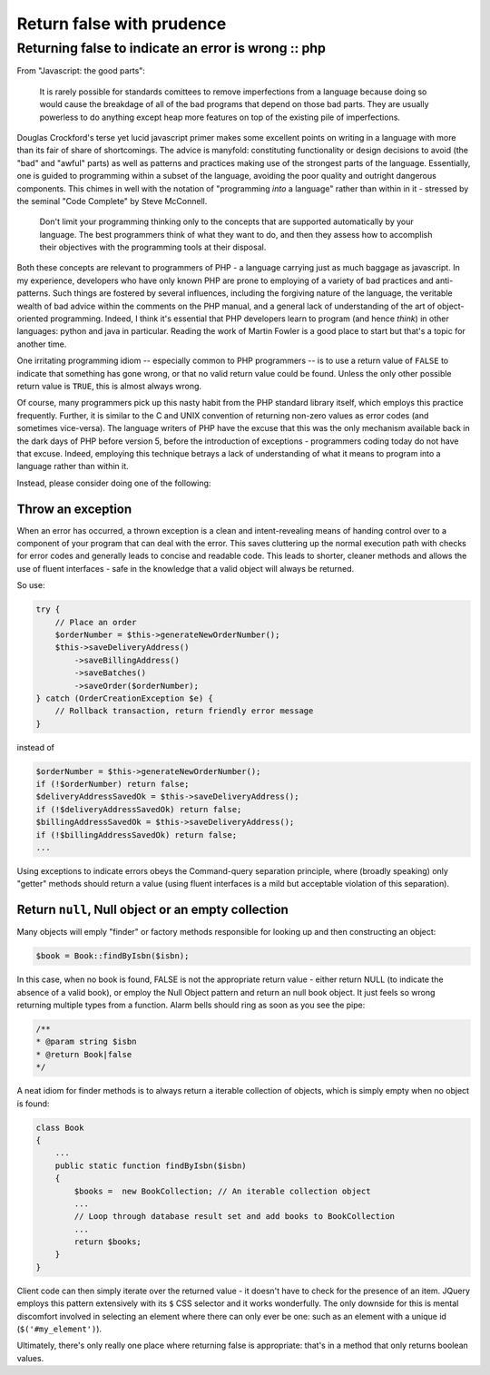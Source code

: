 ==========================
Return false with prudence
==========================
----------------------------------------------------
Returning false to indicate an error is wrong :: php
----------------------------------------------------

From "Javascript: the good parts":

    It is rarely possible for standards comittees to remove imperfections from
    a language because doing so would cause the breakdage of all of the bad
    programs that depend on those bad parts. They are usually powerless to do
    anything except heap more features on top of the existing pile of
    imperfections. 

Douglas Crockford's terse yet lucid javascript primer makes some excellent
points on writing in a language with more than its fair of share of
shortcomings. The advice is manyfold: constituting functionality or design
decisions to avoid (the "bad" and "awful" parts) as well as patterns and
practices making use of the strongest parts of the language. Essentially, one
is guided to programming within a subset of the language, avoiding the poor
quality and outright dangerous components. This chimes in well with the
notation of "programming *into* a language" rather than within in it - stressed
by the seminal "Code Complete" by Steve McConnell.

    Don't limit your programming thinking only to the concepts that are
    supported automatically by your language. The best programmers think of
    what they want to do, and then they assess how to accomplish their
    objectives with the programming tools at their disposal. 

Both these concepts are relevant to programmers of PHP - a language carrying
just as much baggage as javascript. In my experience, developers who have only
known PHP are prone to employing of a variety of bad practices and
anti-patterns. Such things are fostered by several influences, including the
forgiving nature of the language, the veritable wealth of bad advice within the
comments on the PHP manual, and a general lack of understanding of the art of
object-oriented programming. Indeed, I think it's essential that PHP developers
learn to program (and hence *think*) in other languages: python and java in
particular. Reading the work of Martin Fowler is a good place to start but
that's a topic for another time.

.. image:: /static/images/screenshots/php-manual-returning-false.jpg

One irritating programming idiom -- especially common to PHP programmers -- is
to use a return value of ``FALSE`` to indicate that something has gone wrong, or
that no valid return value could be found. Unless the only other possible
return value is ``TRUE``, this is almost always wrong.

Of course, many programmers pick up this nasty habit from the PHP standard
library itself, which employs this practice frequently. Further, it is similar
to the C and UNIX convention of returning non-zero values as error codes (and
sometimes vice-versa). The language writers of PHP have the excuse that this
was the only mechanism available back in the dark days of PHP before version 5,
before the introduction of exceptions - programmers coding today do not have
that excuse. Indeed, employing this technique betrays a lack of understanding
of what it means to program into a language rather than within it.

Instead, please consider doing one of the following:

Throw an exception
==================

When an error has occurred, a thrown exception is a clean and intent-revealing
means of handing control over to a component of your program that can deal with
the error. This saves cluttering up the normal execution path with checks for
error codes and generally leads to concise and readable code. This leads to
shorter, cleaner methods and allows the use of fluent interfaces - safe in the
knowledge that a valid object will always be returned.

So use:

.. sourcecode:: php

    try {
        // Place an order
        $orderNumber = $this->generateNewOrderNumber();
        $this->saveDeliveryAddress()
            ->saveBillingAddress()
            ->saveBatches()
            ->saveOrder($orderNumber);
    } catch (OrderCreationException $e) {
        // Rollback transaction, return friendly error message
    } 

instead of

.. sourcecode:: php

    $orderNumber = $this->generateNewOrderNumber();
    if (!$orderNumber) return false;
    $deliveryAddressSavedOk = $this->saveDeliveryAddress();
    if (!$deliveryAddressSavedOk) return false;
    $billingAddressSavedOk = $this->saveDeliveryAddress();
    if (!$billingAddressSavedOk) return false;
    ...

Using exceptions to indicate errors obeys the Command-query separation
principle, where (broadly speaking) only "getter" methods should return a value
(using fluent interfaces is a mild but acceptable violation of this
separation).  

Return ``null``, Null object or an empty collection
===================================================

Many objects will emply "finder" or factory methods responsible for looking up
and then constructing an object:

.. sourcecode:: php

    $book = Book::findByIsbn($isbn);

In this case, when no book is found, FALSE is not the appropriate return value
- either return NULL (to indicate the absence of a valid book), or employ the
Null Object pattern and return an null book object. It just feels so wrong
returning multiple types from a function. Alarm bells should ring as soon as
you see the pipe:

.. sourcecode:: php

    /**
    * @param string $isbn
    * @return Book|false
    */

A neat idiom for finder methods is to always return a iterable collection of
objects, which is simply empty when no object is found:

.. sourcecode:: php

    class Book
    {
        ...
        public static function findByIsbn($isbn)
        {
            $books =  new BookCollection; // An iterable collection object
            ...
            // Loop through database result set and add books to BookCollection
            ...
            return $books;
        }
    }

Client code can then simply iterate over the returned value - it doesn't have
to check for the presence of an item. JQuery employs this pattern extensively
with its ``$`` CSS selector and it works wonderfully. The only downside for this
is mental discomfort involved in selecting an element where there can only ever
be one: such as an element with a unique id (``$('#my_element')``).

Ultimately, there's only really one place where returning false is appropriate:
that's in a method that only returns boolean values.
